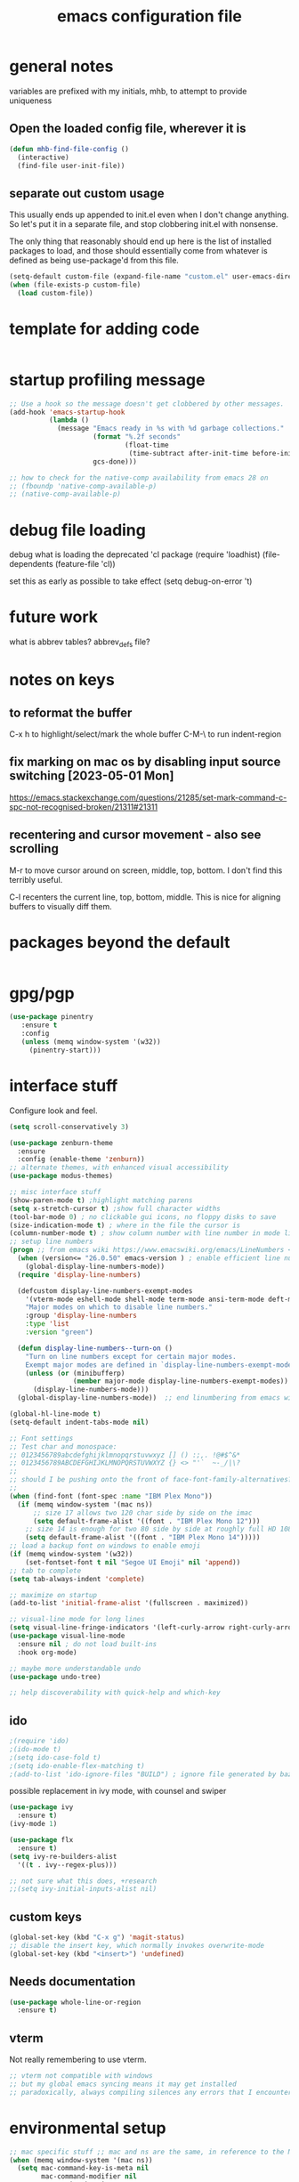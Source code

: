 #+TITLE: emacs configuration file

* general notes
variables are prefixed with my initials, mhb, to attempt to provide uniqueness

**  Open the loaded config file, wherever it is
#+BEGIN_SRC emacs-lisp
(defun mhb-find-file-config ()
  (interactive)
  (find-file user-init-file))
#+END_SRC

** separate out custom usage

This usually ends up appended to init.el even when I don't change anything.
So let's put it in a separate file, and stop clobbering init.el with nonsense.

The only thing that reasonably should end up here is the list of installed packages to load,
and those should essentially come from whatever is defined as being use-package'd from this file.

#+BEGIN_SRC emacs-lisp
(setq-default custom-file (expand-file-name "custom.el" user-emacs-directory))
(when (file-exists-p custom-file)
  (load custom-file))
#+END_SRC

* template for adding code
#+begin_src emacs-lisp
#+end_src

* startup profiling message
#+begin_src emacs-lisp
;; Use a hook so the message doesn't get clobbered by other messages.
(add-hook 'emacs-startup-hook
          (lambda ()
            (message "Emacs ready in %s with %d garbage collections."
                     (format "%.2f seconds"
                             (float-time
                              (time-subtract after-init-time before-init-time)))
                     gcs-done)))

;; how to check for the native-comp availability from emacs 28 on
;; (fboundp 'native-comp-available-p)
;; (native-comp-available-p)
#+end_src

* debug file loading
debug what is loading the deprecated 'cl package
(require 'loadhist)
(file-dependents (feature-file 'cl))

set this as early as possible to take effect
(setq debug-on-error 't)

* future work

what is abbrev tables? abbrev_defs file?

* notes on keys

** to reformat the buffer
C-x h to highlight/select/mark the whole buffer
C-M-\ to run indent-region

** fix marking on mac os by disabling input source switching [2023-05-01 Mon]
https://emacs.stackexchange.com/questions/21285/set-mark-command-c-spc-not-recognised-broken/21311#21311

** recentering and cursor movement - also see scrolling
M-r to move cursor around on screen, middle, top, bottom.
I don't find this terribly useful.

C-l recenters the current line, top, bottom, middle.
This is nice for aligning buffers to visually diff them.

* packages beyond the default 
#+begin_src emacs-lisp
#+end_src

* gpg/pgp
#+BEGIN_SRC emacs-lisp
(use-package pinentry
   :ensure t
   :config
   (unless (memq window-system '(w32))
     (pinentry-start)))
#+END_SRC

* interface stuff
Configure look and feel.
#+begin_src emacs-lisp
(setq scroll-conservatively 3)

(use-package zenburn-theme
  :ensure
  :config (enable-theme 'zenburn))
;; alternate themes, with enhanced visual accessibility
(use-package modus-themes)

;; misc interface stuff
(show-paren-mode t) ;highlight matching parens
(setq x-stretch-cursor t) ;show full character widths
(tool-bar-mode 0) ; no clickable gui icons, no floppy disks to save
(size-indication-mode t) ; where in the file the cursor is
(column-number-mode t) ; show column number with line number in mode line
;; setup line numbers
(progn ;; from emacs wiki https://www.emacswiki.org/emacs/LineNumbers <2023-09-04 Mon>
  (when (version<= "26.0.50" emacs-version ) ; enable efficient line numbering in ways that supported
    (global-display-line-numbers-mode))
  (require 'display-line-numbers)

  (defcustom display-line-numbers-exempt-modes
    '(vterm-mode eshell-mode shell-mode term-mode ansi-term-mode deft-mode)
    "Major modes on which to disable line numbers."
    :group 'display-line-numbers
    :type 'list
    :version "green")

  (defun display-line-numbers--turn-on ()
    "Turn on line numbers except for certain major modes.
    Exempt major modes are defined in `display-line-numbers-exempt-modes'."
    (unless (or (minibufferp)
                (member major-mode display-line-numbers-exempt-modes))
      (display-line-numbers-mode)))
  (global-display-line-numbers-mode))  ;; end linumbering from emacs wiki

(global-hl-line-mode t)
(setq-default indent-tabs-mode nil)

;; Font settings
;; Test char and monospace:
;; 0123456789abcdefghijklmnopqrstuvwxyz [] () :;,. !@#$^&*
;; 0123456789ABCDEFGHIJKLMNOPQRSTUVWXYZ {} <> "'`  ~-_/|\?
;;
;; should I be pushing onto the front of face-font-family-alternatives?
;;
(when (find-font (font-spec :name "IBM Plex Mono"))
  (if (memq window-system '(mac ns))
      ;; size 17 allows two 120 char side by side on the imac
      (setq default-frame-alist '((font . "IBM Plex Mono 12")))
    ;; size 14 is enough for two 80 side by side at roughly full HD 1080p
    (setq default-frame-alist '((font . "IBM Plex Mono 14")))))
;; load a backup font on windows to enable emoji
(if (memq window-system '(w32))
    (set-fontset-font t nil "Segoe UI Emoji" nil 'append))
;; tab to complete
(setq tab-always-indent 'complete)

;; maximize on startup
(add-to-list 'initial-frame-alist '(fullscreen . maximized))

;; visual-line mode for long lines
(setq visual-line-fringe-indicators '(left-curly-arrow right-curly-arrow))
(use-package visual-line-mode
  :ensure nil ; do not load built-ins
  :hook org-mode)

;; maybe more understandable undo
(use-package undo-tree)

;; help discoverability with quick-help and which-key
#+end_src

** ido

   #+begin_src emacs-lisp
     ;(require 'ido)
     ;(ido-mode t)
     ;(setq ido-case-fold t)
     ;(setq ido-enable-flex-matching t)
     ;(add-to-list 'ido-ignore-files "BUILD") ; ignore file generated by bazel
   #+end_src

possible replacement in ivy mode, with counsel and swiper
   #+begin_src emacs-lisp
   (use-package ivy
     :ensure t)
   (ivy-mode 1)

   (use-package flx
     :ensure t)
   (setq ivy-re-builders-alist
     '((t . ivy--regex-plus)))

   ;; not sure what this does, +research
   ;;(setq ivy-initial-inputs-alist nil)

   #+end_src



** custom keys
#+begin_src emacs-lisp
(global-set-key (kbd "C-x g") 'magit-status)
;; disable the insert key, which normally invokes overwrite-mode
(global-set-key (kbd "<insert>") 'undefined)
#+end_src

** Needs documentation
#+BEGIN_SRC emacs-lisp
(use-package whole-line-or-region
  :ensure t)
#+END_SRC

** vterm
Not really remembering to use vterm.
#+begin_src emacs-lisp
;; vterm not compatible with windows
;; but my global emacs syncing means it may get installed
;; paradoxically, always compiling silences any errors that I encounter on windows
#+end_src

* environmental setup
  #+begin_src emacs-lisp
    ;; mac specific stuff ;; mac and ns are the same, in reference to the NextStep that became osx/macos. See also, GnuStep
    (when (memq window-system '(mac ns))
      (setq mac-command-key-is-meta nil
            mac-command-modifier nil
            mac-option-key-is-meta t
            mac-option-modifier 'meta)
      ;; this relies on having installed gnu coreutils, because normal ls
      ;; doesn't support emacs features
      (let ((has-gnu-ls (executable-find "gls")))
        (if has-gnu-ls
          (setq insert-directory-program has-gnu-ls))))
 #+end_src

* file access
Most of the notices about lockfiles seem to be spurious. I rarely edit
the same file in two different eamcs-es.
  #+begin_src emacs-lisp
    (setq create-lockfiles nil)
  #+end_src

** time stamps
if a timestamp comment is at the top, update the timestamp
  #+begin_src emacs-lisp
    (setq 
      time-stamp-active t          ; do enable time-stamps
      time-stamp-line-limit 10     ; check first 10 buffer lines for
                                   ; 'Time-stamp:'
      time-stamp-format "%:y-%02m-%02d %02H:%02M:%02S %Z (%u)") ; date format
    (add-hook 'before-save-hook 'time-stamp)
  #+end_src

*** check this out for a key to insert time stamps in the future
 (format-time-string FORMAT-STRING &optional TIME UNIVERSAL)

** auto-save 
#+begin_src emacs-lisp
(setq vc-make-backup-files t)
(setq version-control t ; Use version numbers for backups.
      kept-new-versions 10 ; Number of newest versions to keep.
      kept-old-versions 1 ; Number of oldest versions to keep.
      delete-old-versions t ; Don't ask to delete excess backup versions.
      backup-by-copying t) ; Copy all files, don't rename them.
;;;  don't pollute the fs
(defconst mhb-auto-save-folder (expand-file-name "auto-save/" user-emacs-directory) "where auto-save files and backups will be stored")
(make-directory mhb-auto-save-folder t) ; make the dir if it doesn't exist

(setq backup-directory-alist
  (list (cons "." mhb-auto-save-folder)))
(setq auto-save-file-name-transforms
  (list (list "\\`/[^/]*:\\([^/]*/\\)*\\([^/]*\\)\\'" (concat mhb-auto-save-folder "\\2"))))

(auto-save-visited-mode)
#+end_src

** tramp
   #+begin_src emacs-lisp
   ;; this is going to need adjustment on windows for ssh and controlmaster
   ;; controlmaster should match ssh/config to reuse those configurations
   (use-package tramp)
   (setq tramp-default-method "rsync"
         tramp-ssh-controlmaster-options "-o ControlMaster=auto -o ControlPath='~/.ssh/master-%%r@%%h:%%p' -o ControlPersist=15m")
   #+end_src
* flyspell
#+begin_src emacs-lisp
(use-package flyspell
  :ensure t)
(add-hook 'text-mode-hook 'flyspell-mode)
(setq flyspell-issue-message-flag nil)
(global-set-key (kbd "<f8>") 'flyspell-buffer)
;; windows configuration for spell check program
#+end_src
* org mode
  interesting thing, is to use 'easy templates'
  to insert a source block, type "<s" and then hit tab.

  works for anything that can be completed.

  You can run the command ‘org-babel-mark-block’ with C-c C-v C-M-h

  #+BEGIN_SRC emacs-lisp
    (use-package org)
    (use-package org-contrib)

    (require 'ob-tangle)
    (require 'ob-dot)
    (require 'ox-latex)
    (require 'org-id)
    ;;(use-package org-journal)

    (setq org-src-fontify-natively t ; make source code look like source code
          org-src-tab-acts-natively t ; make tab-key work in source code blocks, see fn org-indent-line
          org-src-preserve-indentation nil ;; default, use minimum number of leading spaces
          org-edit-src-content-indentation 0 ;; the minimum number of leading spaces to use.
          org-adapt-indentation nil ; don't hard indent content
          org-log-done 'time  ; add a closed timestamp, useful for blogging
          org-todo-keywords '((sequence "TODO(!/!)" "|" "DONE(!/!)"))
          org-agenda-files '("~/sync/org-notes")
          org-agenda-include-diary t
          org-directory "~/sync/org-notes"
          org-default-notes-file (concat org-directory "/notes.org")
          org-clock-sound t ; actually alert me when something happens
          )
    (add-to-list 'org-babel-load-languages '(dot . t))
    (setq org-confirm-babel-evaluate nil)

    (use-package ox-hugo
      :ensure t
      :after ox)
  #+END_SRC
* programming languages

   #+begin_src emacs-lisp
   (use-package auto-highlight-symbol
     :ensure t)
   (global-auto-highlight-symbol-mode t)

   (use-package rainbow-delimiters
     :ensure t)
   (add-hook 'prog-mode-hook 'rainbow-delimiters-mode)
   #+end_src
** tree-sitter ???
Tree sitter has to be compiled, and a model loaded for each specific
language. In addition, the modes are separate from the normally
available language based modes. For example, go-mode and the
corresponding tree-sitter mode go-ts-mode.

** Language Server Protocol
Many languages are supporting 'language server protocol'

*** eglot

Available by default as of emacs 29.

For now, let's use-package eglot to set it up.

#+begin_src emacs-lisp
(use-package eglot)
#+end_src

*** lsp-mode

lsp-mode is more global than any specific language

copied from https://github.com/golang/tools/blob/master/gopls/doc/emacs.md

Since lsp is reading from a seperate process, and that process usually generates huge json, increase the amount from 4k to 1m.
#+begin_src emacs-lisp
(setq read-process-output-max (* 1024 1024)) ;; 1mb
#+end_src

** finding in projects
Generically, start using and getting used to xref.

Think of the left and right angle brackets as go back and go to definition, respecitvely.

The literal chords are:
Alt + ,
Alt + .

If you shift ',' you get '<'. And '.' shifted is '>'.


M-. runs the command xref-find-definitions (found in global-map)

#+begin_src emacs-lisp
(let ((has-ripgrep (executable-find "rg")))
  (if has-ripgrep
      (setq xref-search-program 'ripgrep)))
#+end_src

;; Company mode is a standard completion package that works well with lsp-mode.
(use-package company
  :ensure t
  :config
  ;; Optionally enable completion-as-you-type behavior.
  (setq company-idle-delay 0)
  (setq company-minimum-prefix-length 1))

;; Optional - provides snippet support.
(use-package yasnippet
  :ensure t
  :commands yas-minor-mode
  :hook (go-mode . yas-minor-mode))
#+end_src

  #+BEGIN_SRC emacs-lisp
;; flycheck for everything
(use-package flycheck
  :ensure t
  :init (global-flycheck-mode))
  #+END_SRC
** magit

   #+BEGIN_SRC emacs-lisp
   (use-package magit
     :ensure t)
   #+end_src

** shell
*** bats
   #+begin_src emacs-lisp
   (add-to-list 'auto-mode-alist '("\\.bats\\'" . shell-script-mode))
   #+end_src
** lisps
*** elisp - emacs lisp

This is where I put the information on elisp.

#+begin_src emacs-lisp
  (add-hook 'emacs-lisp-mode-hook 'electric-pair-mode)
#+end_src

*** scheme
    #+begin_src emacs-lisp
    (use-package geiser
      :ensure t
      :config
    ;(setq geiser-repl-use-other-window nil)
    (setq geiser-active-implementations '(guile)
          geiser-default-implementation 'guile)
    )
    (require 'ob-scheme)
    (add-to-list 'org-babel-load-languages '(scheme . t))
    #+end_src
*** common lisp
Warning (emacs): To restore SLIME in this session, customize ‘lisp-mode-hook’
and replace ‘sly-editing-mode’ with ‘slime-lisp-mode-hook’.
Warning (emacs): ‘sly.el’ loaded OK. To use SLY, customize ‘lisp-mode-hook’ and
replace ‘slime-lisp-mode-hook’ with ‘sly-editing-mode’.

#+begin_src emacs-lisp
(use-package slime)
(use-package slime-company)
  ;;(load (expand-file-name "~/quicklisp/slime-helper.el"))
  ;; Replace "sbcl" with the path to your implementation
  (let ((has-sbcl (executable-find "sbcl")))
    (if has-sbcl
        (setq inferior-lisp-program "sbcl")))
#+end_src

** rust
   #+begin_src emacs-lisp
     (use-package rust-mode
       :ensure t)

     (setq rust-format-on-save t)
     (add-hook 'rust-mode-hook 'flyspell-prog-mode)
     ; racer mode is rust autocompletion
     (add-hook 'rust-mode-hook #'racer-mode)

     ;;     (with-eval-after-load 'rust-mode
     ;;       (add-hook 'flycheck-mode-hook #'flycheck-rust-setup))

     (add-hook 'racer-mode-hook #'eldoc-mode)
     ;;     (add-hook 'racer-mode-hook #'company-mode)

;;   (define-key rust-mode-map (kbd "TAB") #'company-indent-or-complete-common)
  ;;   (setq company-tooltip-align-annotations t)
   #+end_src

** golang
#+begin_src shell
  go get -u -v golang.org/x/tools/cmd/goimports
  go get -u -v github.com/nsf/gocode
  go get -u -v github.com/rogpeppe/godef
  # go guru replaces go oracle
  go get -u -v golang.org/x/tools/cmd/guru
  # golangci-lint replaces gometalinter
  # check https://github.com/golangci/golangci-lint for changing install
  GO111MODULE=on go get golang.org/x/tools/gopls@latest
#+end_src



#+begin_src emacs-lisp
  (use-package flycheck-golangci-lint
    :ensure t
    :hook (go-mode . flycheck-golangci-lint-setup))
;; goimports formats the file like gofmt, and also fixes up imports
(setq gofmt-command "goimports")
(add-hook 'before-save-hook 'gofmt-before-save)

(add-hook 'go-mode-hook 'flyspell-prog-mode)

         ;; add tags to structs for things like json/protos/etc
         (use-package go-tag
           :ensure t)
         (setq go-tag-args (list "-transform" "camelcase"))


(define-key go-mode-map [remap godef-jump] 'xref-find-definitions)

;; eglot hookup
(add-hook 'go-mode-hook #'eglot-ensure)
#+end_src

** R programming statistical language config of ess
   #+begin_src emacs-lisp
   (use-package ess :defer t)
   (add-to-list 'auto-mode-alist '("\\.R\\'" . R-mode))
   (add-to-list 'auto-mode-alist '("\\.r\\'" . R-mode))

   (require 'ob-R)
   (add-to-list 'org-babel-load-languages '(R . t))
   (add-to-list 'org-babel-load-languages '(gnuplot . t))
   #+end_src

** javascript
   #+begin_src emacs-lisp
   (setq js-indent-level 2)
   #+end_src
** plantuml - uml extensions
  #+BEGIN_SRC emacs-lisp
    (use-package plantuml-mode
      :ensure t)
  #+END_SRC
** latex
  #+BEGIN_SRC emacs-lisp
    ;; auctex is loaded as tex
    (use-package tex
       :ensure auctex)
    (setq TeX-auto-save t
          TeX-parse-self t)
    ;;(use-package ox-moderncv
    ;;    :load-path "path_to_repository/org-cv/"
    ;;    :init (require 'ox-moderncv))
  #+END_SRC

** yaml
#+BEGIN_SRC emacs-lisp
(use-package yaml-mode
   :ensure t)
#+END_SRC

** python
ropemacs, pymacs

#+begin_src emacs-lisp
(use-package python-black
  :demand t
  :after python
  :hook (python-mode . python-black-on-save-mode-enable-dwim))
#+end_src
** containers

*** docker
#+begin_src emacs-lisp
(use-package dockerfile-mode
  :hook (k8s-mode . yas-minor-mode))
#+end_src

*** kubernetes
#+begin_src emacs-lisp
(use-package k8s-mode
  :ensure t
  :hook (k8s-mode . yas-minor-mode))
#+end_src

** markdown
Markdown used in many open source projects. Pre-req for some other packages.

#+begin_src emacs-lisp
(use-package markdown-mode
  :commands (markdown-mode gfm-mode)
  :mode (("README\\.md\\'" . gfm-mode)
         ("\\.md\\'" . markdown-mode)
         ("\\.markdown\\'" . markdown-mode)))
#+end_src

* bbdb 
  #+begin_src emacs-lisp
  ;; (use-package bbdb
  ;; :ensure t
  ;;  :init (bbdb-initialize)
  ;; )
  #+end_src

* erc
  the following three lines don't make any sense, but whatever.

  erc config that loads before erc is loaded.
  erc config does not load, until you run erc, so to prime erc, we
  need to have configured it ahead of time

  #+begin_src emacs-lisp
  (use-package erc
    :ensure t)
    ;;  (require 'erc-social-graph)
  #+end_src

* nvalt mode deft

need to look into configuring everything with use-package
(use-package deft
  :bind ("<f8>" . deft)
  :commands (deft)
  :config (setq deft-directory "~/Dropbox/notes"
                deft-extensions '("md" "org")))

deft directory is going to need configuration depending on operating system or
host

  #+begin_src emacs-lisp
  (use-package deft
    :ensure t
    :bind (:map deft-mode-map
           ("C-g" . deft-filter-clear)))
  (setq deft-default-extension "org")
  (setq deft-extensions '("org" "txt" "text" "md" "markdown"))

  (setq deft-text-mode 'org-mode)
  (setq deft-directory "~/sync/org-notes/")
  #+end_src

  #+RESULTS:
  : ~/sync/org-notes/

* dired

  #+begin_src emacs-lisp
    (use-package dired
      :ensure nil ;; built-in package, don't try to go find it
      :hook (dired-mode . dired-hide-details-mode)
      :config
      ;; Colourful columns.
      (use-package diredfl
        :config
        (diredfl-global-mode 1)))

    (use-package dired-git-info
        :bind (:map dired-mode-map
                    (")" . dired-git-info-mode)))
  #+end_src

* load some buffers by default

#+begin_src emacs-lisp
(setq initial-buffer-choice "~/sync/org-notes/todo.org")
(add-hook 'emacs-startup-hook
          (lambda ()
            (goto-char (point-max))))
#+end_src

* prologue - other stuff from initial after-init file

** extra functionality

#+begin_src emacs-lisp
  (use-package uuidgen
      :ensure t)
#+end_src

** desktop configuration
why must this be after everything? I don't think the desktop stuff
works anyway.

  #+begin_src emacs-lisp
;; desktop configuration. automatically save and load emacs buffers.
;;(require 'desktop)
;;(desktop-save-mode t)
;;(defvar mhb-desktop-save-folder "~/.emacs.d/desktop/")
;;(make-directory mhb-desktop-save-folder t) ; make the dir if it doesn't exist
;;(setq desktop-path (list mhb-desktop-save-folder))
;;(setq desktop-dirname mhb-desktop-save-folder)
;;(setq desktop-base-file-name "emacs-desktop")

;;(add-to-list 'desktop-modes-not-to-save 'dired-mode)
;;(add-to-list 'desktop-modes-not-to-save 'Info-mode)
;;(add-to-list 'desktop-modes-not-to-save 'info-lookup-mode)
;;(add-to-list 'desktop-modes-not-to-save 'fundamental-mode)

(defun my-desktop-save ()
  (interactive)
  ;; Don't call desktop-save-in-desktop-dir, as it prints a message.
  (if (eq (desktop-owner) (emacs-pid))
      (desktop-save desktop-dirname)))
;;(add-hook 'auto-save-hook 'my-desktop-save)
;; end desktop config
  #+end_src

  #+begin_src emacs-lisp
  #+end_src

